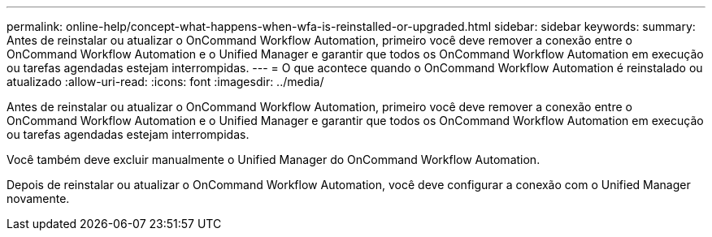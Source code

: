 ---
permalink: online-help/concept-what-happens-when-wfa-is-reinstalled-or-upgraded.html 
sidebar: sidebar 
keywords:  
summary: Antes de reinstalar ou atualizar o OnCommand Workflow Automation, primeiro você deve remover a conexão entre o OnCommand Workflow Automation e o Unified Manager e garantir que todos os OnCommand Workflow Automation em execução ou tarefas agendadas estejam interrompidas. 
---
= O que acontece quando o OnCommand Workflow Automation é reinstalado ou atualizado
:allow-uri-read: 
:icons: font
:imagesdir: ../media/


[role="lead"]
Antes de reinstalar ou atualizar o OnCommand Workflow Automation, primeiro você deve remover a conexão entre o OnCommand Workflow Automation e o Unified Manager e garantir que todos os OnCommand Workflow Automation em execução ou tarefas agendadas estejam interrompidas.

Você também deve excluir manualmente o Unified Manager do OnCommand Workflow Automation.

Depois de reinstalar ou atualizar o OnCommand Workflow Automation, você deve configurar a conexão com o Unified Manager novamente.
